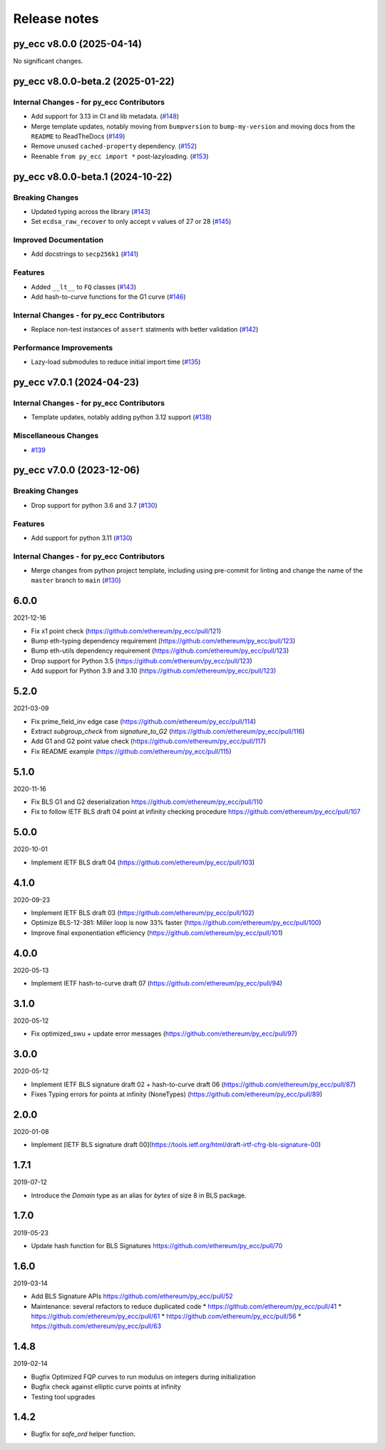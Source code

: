 Release notes
=============

.. towncrier release notes start

py_ecc v8.0.0 (2025-04-14)
--------------------------

No significant changes.


py_ecc v8.0.0-beta.2 (2025-01-22)
---------------------------------

Internal Changes - for py_ecc Contributors
~~~~~~~~~~~~~~~~~~~~~~~~~~~~~~~~~~~~~~~~~~

- Add support for 3.13 in CI and lib metadata. (`#148 <https://github.com/ethereum/py_ecc/issues/148>`__)
- Merge template updates, notably moving from ``bumpversion`` to ``bump-my-version`` and moving docs from the ``README`` to ReadTheDocs (`#149 <https://github.com/ethereum/py_ecc/issues/149>`__)
- Remove unused ``cached-property`` dependency. (`#152 <https://github.com/ethereum/py_ecc/issues/152>`__)
- Reenable ``from py_ecc import *`` post-lazyloading. (`#153 <https://github.com/ethereum/py_ecc/issues/153>`__)


py_ecc v8.0.0-beta.1 (2024-10-22)
---------------------------------

Breaking Changes
~~~~~~~~~~~~~~~~

- Updated typing across the library (`#143 <https://github.com/ethereum/py_ecc/issues/143>`__)
- Set ``ecdsa_raw_recover`` to only accept ``v`` values of 27 or 28 (`#145 <https://github.com/ethereum/py_ecc/issues/145>`__)


Improved Documentation
~~~~~~~~~~~~~~~~~~~~~~

- Add docstrings to ``secp256k1`` (`#141 <https://github.com/ethereum/py_ecc/issues/141>`__)


Features
~~~~~~~~

- Added ``__lt__`` to ``FQ`` classes (`#143 <https://github.com/ethereum/py_ecc/issues/143>`__)
- Add hash-to-curve functions for the G1 curve (`#146 <https://github.com/ethereum/py_ecc/issues/146>`__)


Internal Changes - for py_ecc Contributors
~~~~~~~~~~~~~~~~~~~~~~~~~~~~~~~~~~~~~~~~~~

- Replace non-test instances of ``assert`` statments with better validation (`#142 <https://github.com/ethereum/py_ecc/issues/142>`__)


Performance Improvements
~~~~~~~~~~~~~~~~~~~~~~~~

- Lazy-load submodules to reduce initial import time (`#135 <https://github.com/ethereum/py_ecc/issues/135>`__)


py_ecc v7.0.1 (2024-04-23)
--------------------------

Internal Changes - for py_ecc Contributors
~~~~~~~~~~~~~~~~~~~~~~~~~~~~~~~~~~~~~~~~~~

- Template updates, notably adding python 3.12 support (`#138 <https://github.com/ethereum/py_ecc/issues/138>`__)


Miscellaneous Changes
~~~~~~~~~~~~~~~~~~~~~

- `#139 <https://github.com/ethereum/py_ecc/issues/139>`__


py_ecc v7.0.0 (2023-12-06)
--------------------------

Breaking Changes
~~~~~~~~~~~~~~~~

- Drop support for python 3.6 and 3.7 (`#130 <https://github.com/ethereum/py_ecc/issues/130>`__)


Features
~~~~~~~~

- Add support for python 3.11 (`#130 <https://github.com/ethereum/py_ecc/issues/130>`__)


Internal Changes - for py_ecc Contributors
~~~~~~~~~~~~~~~~~~~~~~~~~~~~~~~~~~~~~~~~~~

- Merge changes from python project template, including using pre-commit for linting and change the name of the ``master`` branch to ``main`` (`#130 <https://github.com/ethereum/py_ecc/issues/130>`__)


6.0.0
-----

2021-12-16

* Fix x1 point check (https://github.com/ethereum/py_ecc/pull/121)
* Bump eth-typing dependency requirement (https://github.com/ethereum/py_ecc/pull/123)
* Bump eth-utils dependency requirement (https://github.com/ethereum/py_ecc/pull/123)
* Drop support for Python 3.5 (https://github.com/ethereum/py_ecc/pull/123)
* Add support for Python 3.9 and 3.10 (https://github.com/ethereum/py_ecc/pull/123)


5.2.0
-----

2021-03-09

* Fix prime_field_inv edge case (https://github.com/ethereum/py_ecc/pull/114)
* Extract `subgroup_check` from `signature_to_G2` (https://github.com/ethereum/py_ecc/pull/116)
* Add G1 and G2 point value check (https://github.com/ethereum/py_ecc/pull/117)
* Fix README example (https://github.com/ethereum/py_ecc/pull/115)


5.1.0
-----

2020-11-16

* Fix BLS G1 and G2 deserialization https://github.com/ethereum/py_ecc/pull/110
* Fix to follow IETF BLS draft 04 point at infinity checking procedure https://github.com/ethereum/py_ecc/pull/107


5.0.0
-----

2020-10-01

* Implement IETF BLS draft 04 (https://github.com/ethereum/py_ecc/pull/103)


4.1.0
-----

2020-09-23

* Implement IETF BLS draft 03 (https://github.com/ethereum/py_ecc/pull/102)
* Optimize BLS-12-381: Miller loop is now 33% faster (https://github.com/ethereum/py_ecc/pull/100)
* Improve final exponentiation efficiency (https://github.com/ethereum/py_ecc/pull/101)


4.0.0
-----

2020-05-13

* Implement IETF hash-to-curve draft 07 (https://github.com/ethereum/py_ecc/pull/94)


3.1.0
-----

2020-05-12

* Fix optimized_swu + update error messages (https://github.com/ethereum/py_ecc/pull/97)


3.0.0
-----

2020-05-12

* Implement IETF BLS signature draft 02 + hash-to-curve draft 06 (https://github.com/ethereum/py_ecc/pull/87)
* Fixes Typing errors for points at infinity (NoneTypes) (https://github.com/ethereum/py_ecc/pull/89)

2.0.0
-----

2020-01-08

* Implement [IETF BLS signature draft 00](https://tools.ietf.org/html/draft-irtf-cfrg-bls-signature-00)


1.7.1
-----

2019-07-12

* Introduce the `Domain` type as an alias for `bytes` of size 8 in BLS package.

1.7.0
-----

2019-05-23

* Update hash function for BLS Signatures https://github.com/ethereum/py_ecc/pull/70

1.6.0
-----

2019-03-14


* Add BLS Signature APIs https://github.com/ethereum/py_ecc/pull/52
* Maintenance: several refactors to reduce duplicated code
  * https://github.com/ethereum/py_ecc/pull/41
  * https://github.com/ethereum/py_ecc/pull/61
  * https://github.com/ethereum/py_ecc/pull/56
  * https://github.com/ethereum/py_ecc/pull/63

1.4.8
-----

2019-02-14

* Bugfix Optimized FQP curves to run modulus on integers during initialization
* Bugfix check against elliptic curve points at infinity
* Testing tool upgrades

1.4.2
-----

* Bugfix for `safe_ord` helper function.
